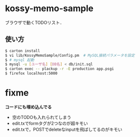 * kossy-memo-sample
  ブラウザで動くTODOリスト．

** 使い方
   #+BEGIN_SRC sh
$ carton install
$ vi lib/KossyMemoSample/Config.pm  # MySQL接続パラメータを設定
$ # mysql 起動
$ mysql -u [ユーザ名] [DB名] < db/init.sql
$ carton exec -- plackup -r -E production app.psgi
$ firefox localhost:5000
   #+END_SRC


* fixme
  *コードにも埋め込んでる*
  - 空のTODOも入れられてしまう
  - edit.txでformタグが2つなのが超キモい
  - edit.txで，POSTでdeleteなinputを飛ばしてるのがキモい
